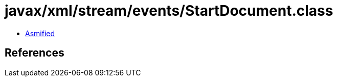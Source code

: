= javax/xml/stream/events/StartDocument.class

 - link:StartDocument-asmified.java[Asmified]

== References

